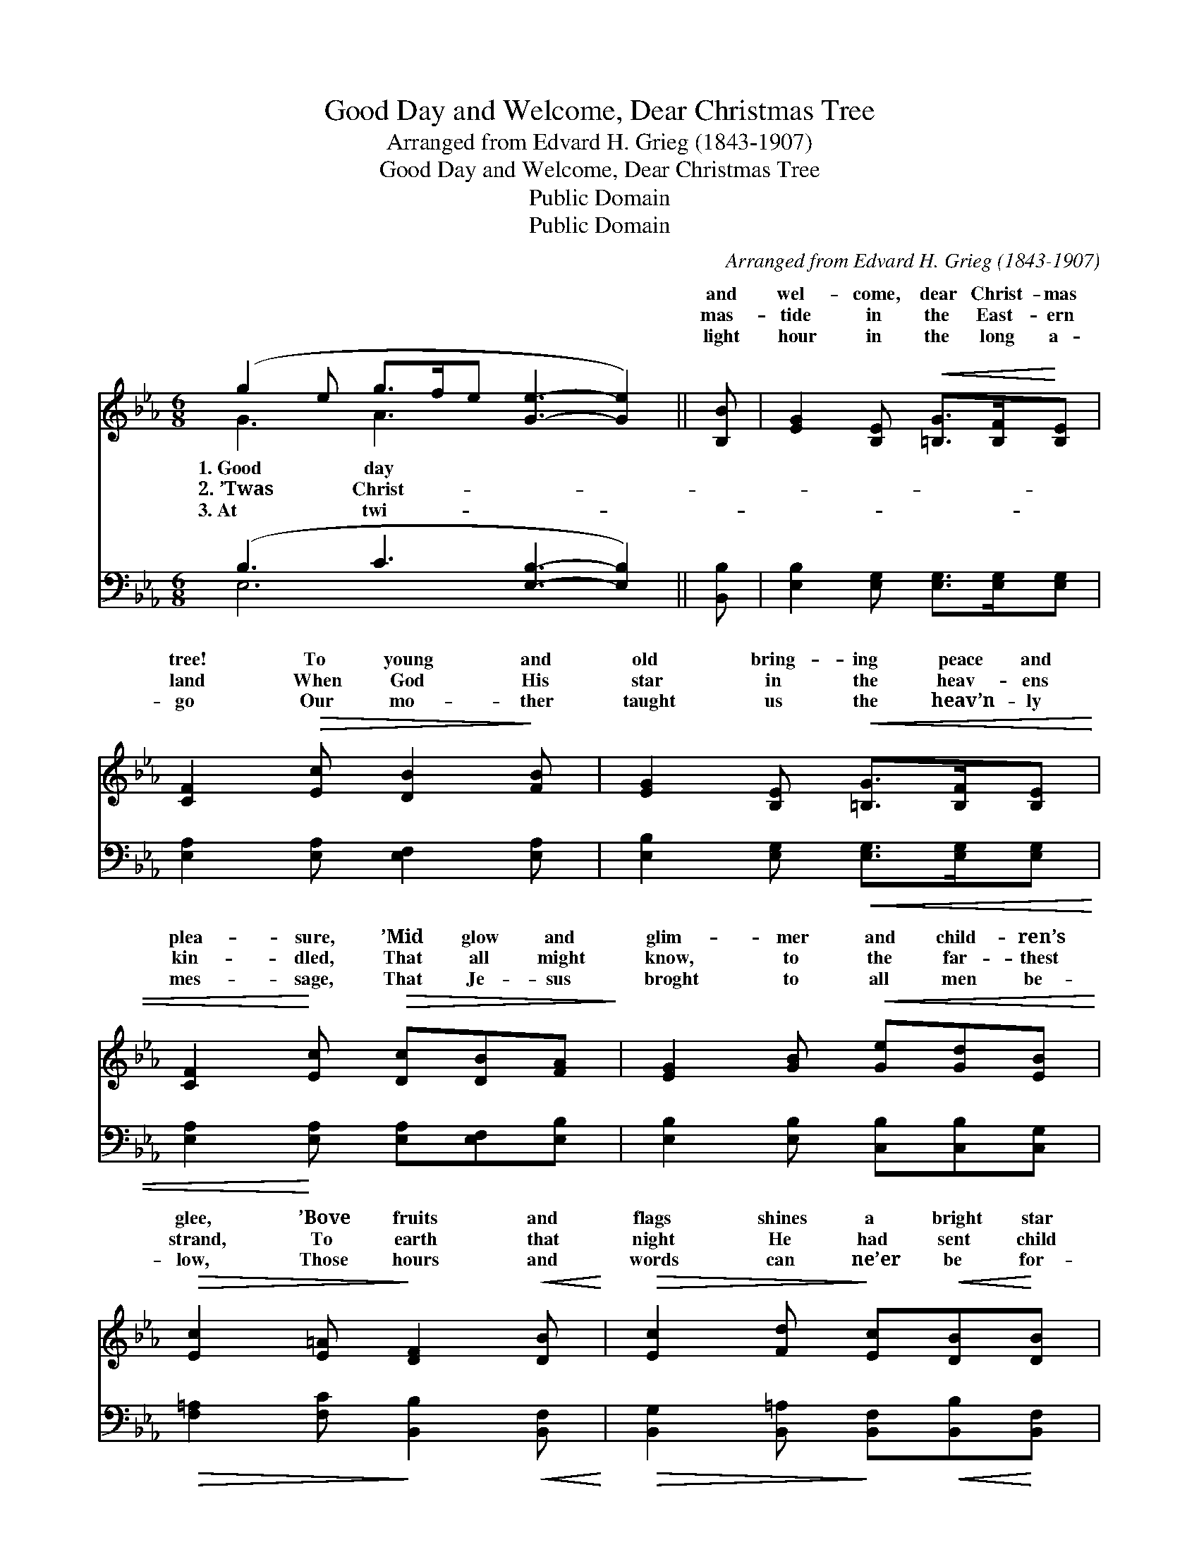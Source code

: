 X:1
T:Good Day and Welcome, Dear Christmas Tree
T:Arranged from Edvard H. Grieg (1843-1907)
T:Good Day and Welcome, Dear Christmas Tree
T:Public Domain
T:Public Domain
C:Arranged from Edvard H. Grieg (1843-1907)
Z:Public Domain
%%score ( 1 2 ) ( 3 4 )
L:1/8
M:6/8
K:Eb
V:1 treble 
V:2 treble 
V:3 bass 
V:4 bass 
V:1
 (g2 e g>fe [Ge]3- [Ge]2) || [B,B] | [EG]2 [B,E]!<(! [=B,G]>[B,F]!<)![B,E] | %3
w: ~ * * * * * *|and|wel- come, dear Christ- mas|
w: ~ * * * * * *|mas-|tide in the East- ern|
w: ~ * * * * * *|light|hour in the long a-|
 [CF]2!>(! [Ec] [DB]2!>)! [FB] | [EG]2 [B,E]!<(! [=B,G]>[B,F][B,E] | %5
w: tree! To young and|old bring- ing peace and|
w: land When God His|star in the heav- ens|
w: go Our mo- ther|taught us the heav’n- ly|
 [CF]2!<)! [Ec]!>(! [Dc][DB][FA]!>)! | [EG]2 [GB]!<(! [Ge][Gd][EB]!<)! | %7
w: plea- sure, ’Mid glow and|glim- mer and child- ren’s|
w: kin- dled, That all might|know, to the far- thest|
w: mes- sage, That Je- sus|broght to all men be-|
!>(! [Ec]2 [E=A]!>)! [DF]2!<(! [DB]!<)! |!>(! [Ec]2 [Fd]!>)! [Ec]!<(![DB]!<)![DB] | %9
w: glee, ’Bove fruits and|flags shines a bright star|
w: strand, To earth that|night He had sent child|
w: low, Those hours and|words can ne’er be for-|
 (cf)[Fd] [Ec][DB][FB] | [Ee]2 [Ed] [Ec]>[DB][CA] | [Ad]2 [Ac] [GB]>[FA]G | G3 B3 | [Ac]3 [Ad]3 | %14
w: gold- * en. That star shall|us, what- e’er be- tide|us, Tow’rd God on high!|||
w: Je- * sus. O won- drous|ry, what light and glo-|ry In Beth- le- hem!|||
w: got- * ten. Those mem- ’ries|ed thou bring’st un- taint-|ed, O Christ- mas tree!|||
 [Ge]4- [Ge] || %15
w: |
w: |
w: |
V:2
 G3 A3 x5 || x | x6 | x6 | x6 | x6 | x6 | x6 | x6 | E2 x4 | x6 | x5 G | c6- | x6 | x5 || %15
w: 1.~Good day|||||||||guide||||||
w: 2.~’Twas Christ-|||||||||sto-||||||
w: 3.~At twi-|||||||||saint-||||||
V:3
 (B,3 C3 [E,B,]3- [E,B,]2) || [B,,B,] | [E,B,]2 [E,G,] [E,G,]>[E,G,][E,G,] | %3
 [E,A,]2 [E,A,] [E,F,]2 [E,A,] | [E,B,]2 [E,G,]!<(! [E,G,]>[E,G,][E,G,] | %5
 [E,A,]2!<)! [E,A,] [E,A,][E,F,][E,B,] | [E,B,]2 [E,B,] [C,B,][C,B,][C,G,] | %7
!>(! [F,=A,]2 [F,C]!>)! [B,,B,]2!<(! [B,,F,]!<)! | %8
!>(! [B,,G,]2 [B,,=A,]!>)! [B,,F,]!<(![B,,B,]!<)![B,,F,] | %9
 [B,,G,]2 [B,,=A,] [B,,F,][B,,B,][_A,B,] | [G,B,]2 [G,B,] [A,C]>[A,D][A,E] | %11
 [F,D]2 [F,D] [G,D]>[G,C][G,B,] | E,3 =E,3 | [F,C]3 [B,,B,]3 | [E,B,]4- [E,B,] || %15
V:4
 E,6 x5 || x | x6 | x6 | x6 | x6 | x6 | x6 | x6 | x6 | x6 | x6 | C6- | x6 | x5 || %15

